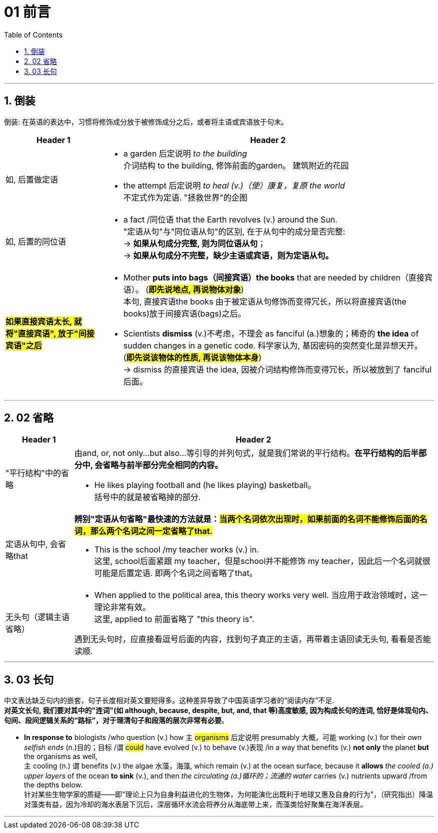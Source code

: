 
= 01 前言
:toc: left
:toclevels: 3
:sectnums:
:stylesheet: ../../myAdocCss.css

'''

== 倒装

倒装:  在英语的表达中，习惯将修饰成分放于被修饰成分之后，或者将主语或宾语放于句末。

[.small]
[options="autowidth" cols="1a,1a"]
|===
|Header 1 |Header 2

|如, 后置做定语
|- a garden 后定说明 _to the building_  +
介词结构 to the building, 修饰前面的garden。 建筑附近的花园

- the attempt 后定说明 _to heal (v.)（使）康复，复原 the world_  +
不定式作为定语. "拯救世界"的企图

|如, 后置的同位语
|- a fact /同位语 that the Earth revolves (v.) around the Sun. +
"定语从句"与"同位语从句"的区别, 在于从句中的成分是否完整: +
-> *如果从句成分完整, 则为同位语从句*； +
-> *如果从句成分不完整，缺少主语或宾语，则为定语从句。*

|#*如果直接宾语太长, 就将"直接宾语", 放于"间接宾语"之后*#
|- Mother *puts into bags（间接宾语）the books* that are needed by children（直接宾语）。 (#*即先说地点, 再说物体对象*#) +
本句, 直接宾语the books 由于被定语从句修饰而变得冗长，所以将直接宾语(the books)放于间接宾语(bags)之后。

- Scientists *dismiss* (v.)不考虑，不理会 as fanciful (a.)想象的；稀奇的 *the idea* of sudden changes in a genetic code. 科学家认为, 基因密码的突然变化是异想天开。 (#*即先说该物体的性质, 再说该物体本身*#) +
-> dismiss 的直接宾语 the idea, 因被介词结构修饰而变得冗长，所以被放到了 fanciful 后面。
|===

'''


== 02 省略


[.small]
[options="autowidth" cols="1a,1a"]
|===
|Header 1 |Header 2

|"平行结构"中的省略
|由and, or, not only...but also...等引导的并列句式，就是我们常说的平行结构。*在平行结构的后半部分中, 会省略与前半部分完全相同的内容。*

- He likes playing football and (he likes playing) basketball。 +
括号中的就是被省略掉的部分.

|定语从句中, 会省略that
|*辨别"定语从句省略"最快速的方法就是：#当两个名词依次出现时，如果前面的名词不能修饰后面的名词，那么两个名词之间一定省略了that.#*

- This is the school /my teacher works (v.) in. +
这里, school后面紧跟 my teacher，但是school并不能修饰 my teacher，因此后一个名词就很可能是后置定语. 即两个名词之间省略了that。

|无头句（逻辑主语省略）
|- When applied to the political area, this theory works very well. 当应用于政治领域时，这一理论非常有效。 +
这里, applied to 前面省略了 "this theory is".

遇到无头句时，应直接看逗号后面的内容，找到句子真正的主语，再带着主语回读无头句, 看看是否能读顺.

|===

'''



== 03 长句



中文表达缺乏句内的嵌套，句子长度相对英文要短得多。这种差异导致了中国英语学习者的“阅读内存”不足. +
*对英文长句, 我们要对其中的"连词"(如 although, because, despite, but, and, that 等)高度敏感, 因为构成长句的连词, 恰好是体现句内、句间、段间逻辑关系的“路标”，对于理清句子和段落的层次非常有必要*。


- *In response to* biologists /who question (v.) how `主` #organisms# 后定说明 presumably 大概，可能 working (v.) for their _own selfish ends_ (n.)目的；目标 /`谓` #could# have evolved (v.) to behave (v.)表现 /in a way that benefits (v.) *not only* the planet *but* the organisms as well,  +
`主` cooling (n.) `谓` benefits (v.) the algae 水藻，海藻, which remain (v.) at the ocean surface, because it *allows* _the cooled (a.) upper layers_ of the ocean *to sink* (v.), and then _the circulating (a.)循环的；流通的 water_ carries (v.) nutrients upward /from the depths below. +
针对某些生物学家的质疑——即"理论上只为自身利益进化的生物体，为何能演化出既利于地球又惠及自身的行为"，（研究指出）降温对藻类有益，因为冷却的海水表层下沉后，深层循环水流会将养分从海底带上来，而藻类恰好聚集在海洋表层。



'''










